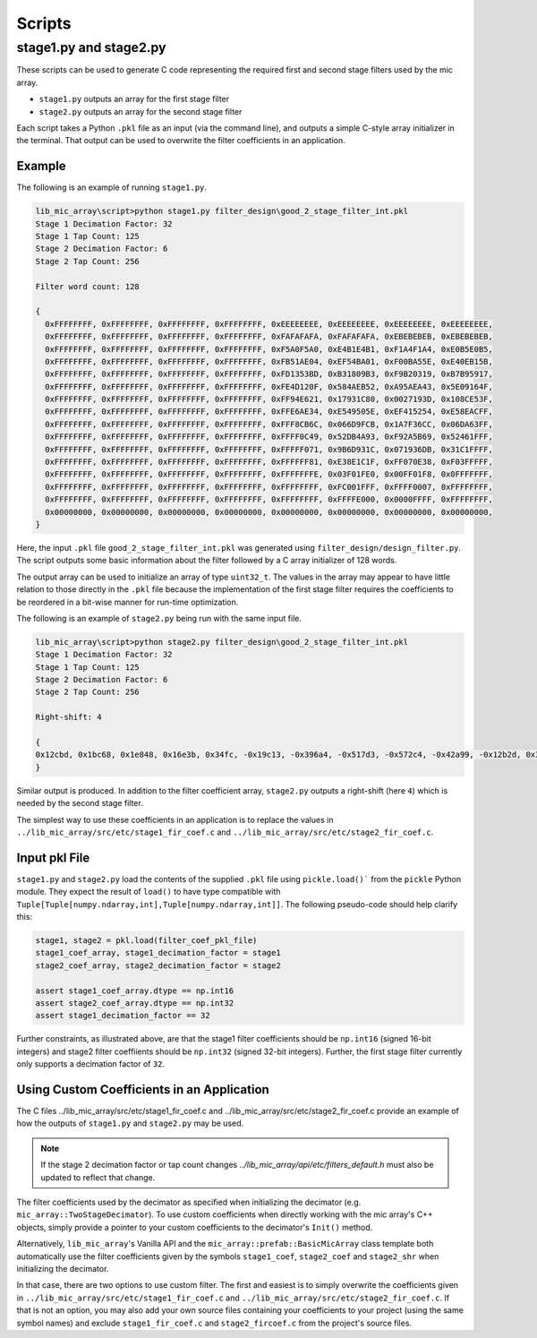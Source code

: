 


Scripts
=======

stage1.py and stage2.py
-----------------------

These scripts can be used to generate C code representing the required first and
second stage filters used by the mic array.

* ``stage1.py`` outputs an array for the first stage filter
* ``stage2.py`` outputs an array for the second stage filter

Each script takes a Python ``.pkl`` file as an input (via the command line), and
outputs a simple C-style array initializer in the terminal. That output can be
used to overwrite the filter coefficients in an application.

Example
'''''''

The following is an example of running ``stage1.py``.

.. code::

  lib_mic_array\script>python stage1.py filter_design\good_2_stage_filter_int.pkl
  Stage 1 Decimation Factor: 32
  Stage 1 Tap Count: 125
  Stage 2 Decimation Factor: 6
  Stage 2 Tap Count: 256

  Filter word count: 128

  {
    0xFFFFFFFF, 0xFFFFFFFF, 0xFFFFFFFF, 0xFFFFFFFF, 0xEEEEEEEE, 0xEEEEEEEE, 0xEEEEEEEE, 0xEEEEEEEE,
    0xFFFFFFFF, 0xFFFFFFFF, 0xFFFFFFFF, 0xFFFFFFFF, 0xFAFAFAFA, 0xFAFAFAFA, 0xEBEBEBEB, 0xEBEBEBEB,
    0xFFFFFFFF, 0xFFFFFFFF, 0xFFFFFFFF, 0xFFFFFFFF, 0xF5A0F5A0, 0xE4B1E4B1, 0xF1A4F1A4, 0xE0B5E0B5,
    0xFFFFFFFF, 0xFFFFFFFF, 0xFFFFFFFF, 0xFFFFFFFF, 0xFB51AE04, 0xEF54BA01, 0xF00BA55E, 0xE40EB15B,
    0xFFFFFFFF, 0xFFFFFFFF, 0xFFFFFFFF, 0xFFFFFFFF, 0xFD1353BD, 0xB31809B3, 0xF9B20319, 0xB7B95917,
    0xFFFFFFFF, 0xFFFFFFFF, 0xFFFFFFFF, 0xFFFFFFFF, 0xFE4D120F, 0x584AEB52, 0xA95AEA43, 0x5E09164F,
    0xFFFFFFFF, 0xFFFFFFFF, 0xFFFFFFFF, 0xFFFFFFFF, 0xFF94E621, 0x17931C80, 0x0027193D, 0x108CE53F,
    0xFFFFFFFF, 0xFFFFFFFF, 0xFFFFFFFF, 0xFFFFFFFF, 0xFFE6AE34, 0xE549505E, 0xEF415254, 0xE58EACFF,
    0xFFFFFFFF, 0xFFFFFFFF, 0xFFFFFFFF, 0xFFFFFFFF, 0xFFF8CB6C, 0x066D9FCB, 0x1A7F36CC, 0x06DA63FF,
    0xFFFFFFFF, 0xFFFFFFFF, 0xFFFFFFFF, 0xFFFFFFFF, 0xFFFF0C49, 0x52DB4A93, 0xF92A5B69, 0x52461FFF,
    0xFFFFFFFF, 0xFFFFFFFF, 0xFFFFFFFF, 0xFFFFFFFF, 0xFFFFF071, 0x9B6D931C, 0x071936DB, 0x31C1FFFF,
    0xFFFFFFFF, 0xFFFFFFFF, 0xFFFFFFFF, 0xFFFFFFFF, 0xFFFFFF81, 0xE38E1C1F, 0xFF070E38, 0xF03FFFFF,
    0xFFFFFFFF, 0xFFFFFFFF, 0xFFFFFFFF, 0xFFFFFFFF, 0xFFFFFFFE, 0x03F01FE0, 0x00FF01F8, 0x0FFFFFFF,
    0xFFFFFFFF, 0xFFFFFFFF, 0xFFFFFFFF, 0xFFFFFFFF, 0xFFFFFFFF, 0xFC001FFF, 0xFFFF0007, 0xFFFFFFFF,
    0xFFFFFFFF, 0xFFFFFFFF, 0xFFFFFFFF, 0xFFFFFFFF, 0xFFFFFFFF, 0xFFFFE000, 0x0000FFFF, 0xFFFFFFFF,
    0x00000000, 0x00000000, 0x00000000, 0x00000000, 0x00000000, 0x00000000, 0x00000000, 0x00000000,
  }

Here, the input ``.pkl`` file ``good_2_stage_filter_int.pkl`` was generated
using ``filter_design/design_filter.py``. The script outputs some basic
information about the filter followed by a C array initializer of 128 words.

The output array can be used to initialize an array of type ``uint32_t``. The
values in the array may appear to have little relation to those directly in the
``.pkl`` file because the implementation of the first stage filter requires the
coefficients to be reordered in a bit-wise manner for run-time optimization.

The following is an example of ``stage2.py`` being run with the same input file.

.. code::

  lib_mic_array\script>python stage2.py filter_design\good_2_stage_filter_int.pkl
  Stage 1 Decimation Factor: 32
  Stage 1 Tap Count: 125
  Stage 2 Decimation Factor: 6
  Stage 2 Tap Count: 256

  Right-shift: 4

  {
  0x12cbd, 0x1bc68, 0x1e848, 0x16e3b, 0x34fc, -0x19c13, -0x396a4, -0x517d3, -0x572c4, -0x42a99, -0x12b2d, 0x3136a, 0x78fc9, 0xaf0c5, 0xbdfb3, 0x976fb, 0x3a55b, -0x49c82, -0xd5ee1, -0x141f1d, -0x166e07, -0x12b197, -0x8cb56, 0x594d5, 0x151a2b, 0x217aba, 0x268fd9, 0x219572, 0x123738, -0x4ec96, -0x1e8a6b, -0x33c24b, -0x3ddb52, -0x383953, -0x220324, 0x10d0c, 0x290b3c, 0x4b7d38, 0x5df58f, 0x590923, 0x3ad314, 0x83f9d, -0x336a4b, -0x68da62, -0x887959, -0x86bb28, -0x5fdb9e, -0x19e511, 0x3bc670, 0x8b8db4, 0xbedc73, 0xc4446c, 0x94e8ba, 0x379c2f, -0x3f6e52, -0xb2ae73, -0x10257a9, -0x114d20e, -0xde6ae6, -0x66087d, 0x3abb9a, 0xdc9726, 0x153d6f5, 0x17bd0e7, 0x141966a, 0xaae708, -0x28e308, -0x106c5f0, -0x1b3f8e6, -0x1fd12db, -0x1c4a9b6, -0x10d64a6, 0x3a8af, 0x12db80b, 0x2232795, 0x29d2c56, 0x26f81a8, 0x196c603, 0x3d29f5, -0x14cb2a5, -0x2a1db99, -0x3623ba6, -0x34cc828, -0x253b843, -0xa4d6a3, 0x15d59b2, 0x33128a8, 0x45581b2, 0x46c6158, 0x357091a, 0x143e5e3, -0x156ca08, -0x3d3d9c1, -0x586bd77, -0x5e8a05f, -0x4bf99e5, -0x235288f, 0x12b764c, 0x490cfd8, 0x713c998, 0x7f2705a, 0x6c6a6e1, 0x3aa1c29, -0xc38997, -0x578b750, -0x93c3c2b, -0xaf1da5a, -0x9e75bfb, -0x60eaa5b, -0x14591a, 0x6b69c4c, 0xc9ef41c, 0xff16c12, 0xf689a74, 0xa8d3041, 0x1f08228, -0x8cffe95, -0x13445d3b, -0x1a994e72, -0x1c28c7ca, -0x160ef96b, -0x7a3c5f0, 0xe431389, 0x295878fd, 0x4629d110, 0x60af1114, 0x74fe4fe9, 0x7fffffff, 0x7fffffff, 0x74fe4fe9, 0x60af1114, 0x4629d110, 0x295878fd, 0xe431389, -0x7a3c5f0, -0x160ef96b, -0x1c28c7ca, -0x1a994e72, -0x13445d3b, -0x8cffe95, 0x1f08228, 0xa8d3041, 0xf689a74, 0xff16c12, 0xc9ef41c, 0x6b69c4c, -0x14591a, -0x60eaa5b, -0x9e75bfb, -0xaf1da5a, -0x93c3c2b, -0x578b750, -0xc38997, 0x3aa1c29, 0x6c6a6e1, 0x7f2705a, 0x713c998, 0x490cfd8, 0x12b764c, -0x235288f, -0x4bf99e5, -0x5e8a05f, -0x586bd77, -0x3d3d9c1, -0x156ca08, 0x143e5e3, 0x357091a, 0x46c6158, 0x45581b2, 0x33128a8, 0x15d59b2, -0xa4d6a3, -0x253b843, -0x34cc828, -0x3623ba6, -0x2a1db99, -0x14cb2a5, 0x3d29f5, 0x196c603, 0x26f81a8, 0x29d2c56, 0x2232795, 0x12db80b, 0x3a8af, -0x10d64a6, -0x1c4a9b6, -0x1fd12db, -0x1b3f8e6, -0x106c5f0, -0x28e308, 0xaae708, 0x141966a, 0x17bd0e7, 0x153d6f5, 0xdc9726, 0x3abb9a, -0x66087d, -0xde6ae6, -0x114d20e, -0x10257a9, -0xb2ae73, -0x3f6e52, 0x379c2f, 0x94e8ba, 0xc4446c, 0xbedc73, 0x8b8db4, 0x3bc670, -0x19e511, -0x5fdb9e, -0x86bb28, -0x887959, -0x68da62, -0x336a4b, 0x83f9d, 0x3ad314, 0x590923, 0x5df58f, 0x4b7d38, 0x290b3c, 0x10d0c, -0x220324, -0x383953, -0x3ddb52, -0x33c24b, -0x1e8a6b, -0x4ec96, 0x123738, 0x219572, 0x268fd9, 0x217aba, 0x151a2b, 0x594d5, -0x8cb56, -0x12b197, -0x166e07, -0x141f1d, -0xd5ee1, -0x49c82, 0x3a55b, 0x976fb, 0xbdfb3, 0xaf0c5, 0x78fc9, 0x3136a, -0x12b2d, -0x42a99, -0x572c4, -0x517d3, -0x396a4, -0x19c13, 0x34fc, 0x16e3b, 0x1e848, 0x1bc68, 0x12cbd
  }

Similar output is produced. In addition to the filter coefficient array,
``stage2.py`` outputs a right-shift (here ``4``) which is needed by the second
stage filter.

The simplest way to use these coefficients in an application is to replace the
values in ``../lib_mic_array/src/etc/stage1_fir_coef.c`` and
``../lib_mic_array/src/etc/stage2_fir_coef.c``.

Input pkl File
''''''''''''''

``stage1.py`` and ``stage2.py`` load the contents of the supplied ``.pkl`` file
using ``pickle.load()``` from the ``pickle`` Python module. They expect the
result of ``load()`` to have type compatible with
``Tuple[Tuple[numpy.ndarray,int],Tuple[numpy.ndarray,int]]``. The following
pseudo-code should help clarify this:

.. code:: python

  stage1, stage2 = pkl.load(filter_coef_pkl_file)
  stage1_coef_array, stage1_decimation_factor = stage1
  stage2_coef_array, stage2_decimation_factor = stage2

  assert stage1_coef_array.dtype == np.int16
  assert stage2_coef_array.dtype == np.int32
  assert stage1_decimation_factor == 32

Further constraints, as illustrated above, are that the stage1 filter
coefficients should be ``np.int16`` (signed 16-bit integers) and stage2 filter
coeffiients should be ``np.int32`` (signed 32-bit integers). Further, the first
stage filter currently only supports a decimation factor of ``32``.

Using Custom Coefficients in an Application
'''''''''''''''''''''''''''''''''''''''''''

The C files ../lib_mic_array/src/etc/stage1_fir_coef.c and
../lib_mic_array/src/etc/stage2_fir_coef.c provide an example of how the outputs
of ``stage1.py`` and ``stage2.py`` may be used. 

.. note:: If the stage 2 decimation factor or tap count changes `../lib_mic_array/api/etc/filters_default.h` must also be updated to reflect that change.

The filter coefficients used by the decimator as specified when initializing the
decimator (e.g. ``mic_array::TwoStageDecimator``). To use custom coefficients
when directly working with the mic array's C++ objects, simply provide a pointer
to your custom coefficients to the decimator's ``Init()`` method.

Alternatively, ``lib_mic_array``'s Vanilla API and the
``mic_array::prefab::BasicMicArray`` class template both automatically use the
filter coefficients given by the symbols ``stage1_coef``, ``stage2_coef`` and
``stage2_shr`` when initializing the decimator.

In that case, there are two options to use custom filter. The first and easiest
is to simply overwrite the coefficients given in
``../lib_mic_array/src/etc/stage1_fir_coef.c`` and
``../lib_mic_array/src/etc/stage2_fir_coef.c``. If that is not an option, you
may also add your own source files containing your coefficients to your project
(using the same symbol names) and exclude ``stage1_fir_coef.c`` and
``stage2_fircoef.c`` from the project's source files.
